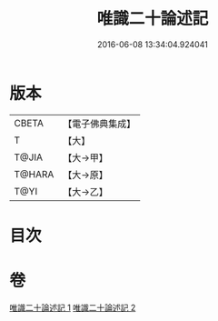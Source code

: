 #+TITLE: 唯識二十論述記 
#+DATE: 2016-06-08 13:34:04.924041

* 版本
 |     CBETA|【電子佛典集成】|
 |         T|【大】     |
 |     T@JIA|【大→甲】   |
 |    T@HARA|【大→原】   |
 |      T@YI|【大→乙】   |

* 目次

* 卷
[[file:KR6n0057_001.txt][唯識二十論述記 1]]
[[file:KR6n0057_002.txt][唯識二十論述記 2]]

